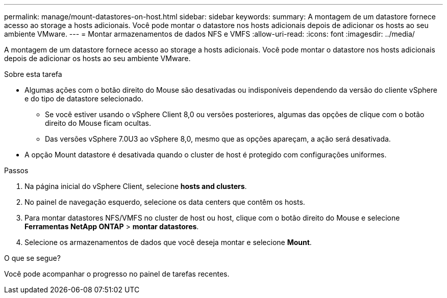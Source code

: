 ---
permalink: manage/mount-datastores-on-host.html 
sidebar: sidebar 
keywords:  
summary: A montagem de um datastore fornece acesso ao storage a hosts adicionais. Você pode montar o datastore nos hosts adicionais depois de adicionar os hosts ao seu ambiente VMware. 
---
= Montar armazenamentos de dados NFS e VMFS
:allow-uri-read: 
:icons: font
:imagesdir: ../media/


[role="lead"]
A montagem de um datastore fornece acesso ao storage a hosts adicionais. Você pode montar o datastore nos hosts adicionais depois de adicionar os hosts ao seu ambiente VMware.

.Sobre esta tarefa
* Algumas ações com o botão direito do Mouse são desativadas ou indisponíveis dependendo da versão do cliente vSphere e do tipo de datastore selecionado.
+
** Se você estiver usando o vSphere Client 8,0 ou versões posteriores, algumas das opções de clique com o botão direito do Mouse ficam ocultas.
** Das versões vSphere 7.0U3 ao vSphere 8,0, mesmo que as opções apareçam, a ação será desativada.


* A opção Mount datastore é desativada quando o cluster de host é protegido com configurações uniformes.


.Passos
. Na página inicial do vSphere Client, selecione *hosts and clusters*.
. No painel de navegação esquerdo, selecione os data centers que contêm os hosts.
. Para montar datastores NFS/VMFS no cluster de host ou host, clique com o botão direito do Mouse e selecione *Ferramentas NetApp ONTAP* > *montar datastores*.
. Selecione os armazenamentos de dados que você deseja montar e selecione *Mount*.


.O que se segue?
Você pode acompanhar o progresso no painel de tarefas recentes.

